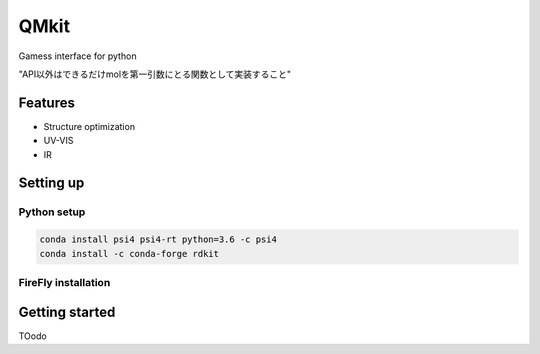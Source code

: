 ============
QMkit
============

Gamess interface for python

"API以外はできるだけmolを第一引数にとる関数として実装すること"

Features
=========

- Structure optimization

- UV-VIS

- IR


Setting up
==========

Python setup
------------

.. code-block :: bash

    conda install psi4 psi4-rt python=3.6 -c psi4
    conda install -c conda-forge rdkit


FireFly installation
--------------------



Getting started
===============



TOodo
